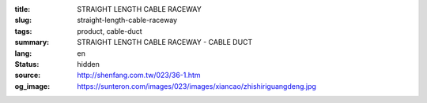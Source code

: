 :title: STRAIGHT LENGTH CABLE RACEWAY
:slug: straight-length-cable-raceway
:tags: product, cable-duct
:summary: STRAIGHT LENGTH CABLE RACEWAY - CABLE DUCT
:lang: en
:status: hidden
:source: http://shenfang.com.tw/023/36-1.htm
:og_image: https://sunteron.com/images/023/images/xiancao/zhishiriguangdeng.jpg
